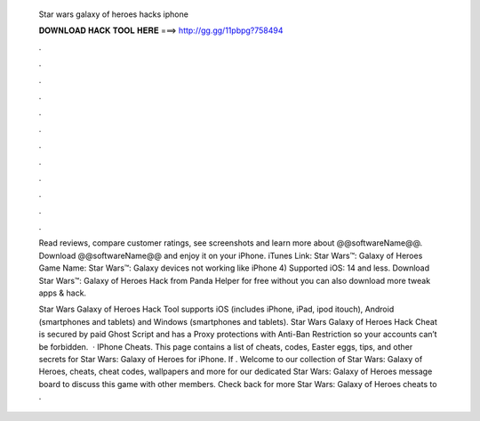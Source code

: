   Star wars galaxy of heroes hacks iphone
  
  
  
  𝐃𝐎𝐖𝐍𝐋𝐎𝐀𝐃 𝐇𝐀𝐂𝐊 𝐓𝐎𝐎𝐋 𝐇𝐄𝐑𝐄 ===> http://gg.gg/11pbpg?758494
  
  
  
  .
  
  
  
  .
  
  
  
  .
  
  
  
  .
  
  
  
  .
  
  
  
  .
  
  
  
  .
  
  
  
  .
  
  
  
  .
  
  
  
  .
  
  
  
  .
  
  
  
  .
  
  Read reviews, compare customer ratings, see screenshots and learn more about @@softwareName@@. Download @@softwareName@@ and enjoy it on your iPhone. iTunes Link: ‎Star Wars™: Galaxy of Heroes Game Name: Star Wars™: Galaxy devices not working like iPhone 4) Supported iOS: 14 and less. Download Star Wars™: Galaxy of Heroes Hack from Panda Helper for free without  you can also download more tweak apps & hack.
  
  Star Wars Galaxy of Heroes Hack Tool supports iOS (includes iPhone, iPad, ipod itouch), Android (smartphones and tablets) and Windows (smartphones and tablets). Star Wars Galaxy of Heroes Hack Cheat is secured by paid Ghost Script and has a Proxy protections with Anti-Ban Restriction so your accounts can’t be forbidden.  · IPhone Cheats. This page contains a list of cheats, codes, Easter eggs, tips, and other secrets for Star Wars: Galaxy of Heroes for iPhone. If . Welcome to our collection of Star Wars: Galaxy of Heroes, cheats, cheat codes, wallpapers and more for  our dedicated Star Wars: Galaxy of Heroes message board to discuss this game with other members. Check back for more Star Wars: Galaxy of Heroes cheats to .
